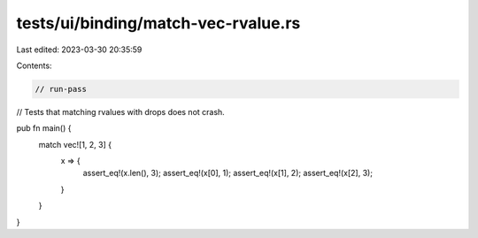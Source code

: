 tests/ui/binding/match-vec-rvalue.rs
====================================

Last edited: 2023-03-30 20:35:59

Contents:

.. code-block:: rs

    // run-pass
// Tests that matching rvalues with drops does not crash.



pub fn main() {
    match vec![1, 2, 3] {
        x => {
            assert_eq!(x.len(), 3);
            assert_eq!(x[0], 1);
            assert_eq!(x[1], 2);
            assert_eq!(x[2], 3);
        }
    }
}


